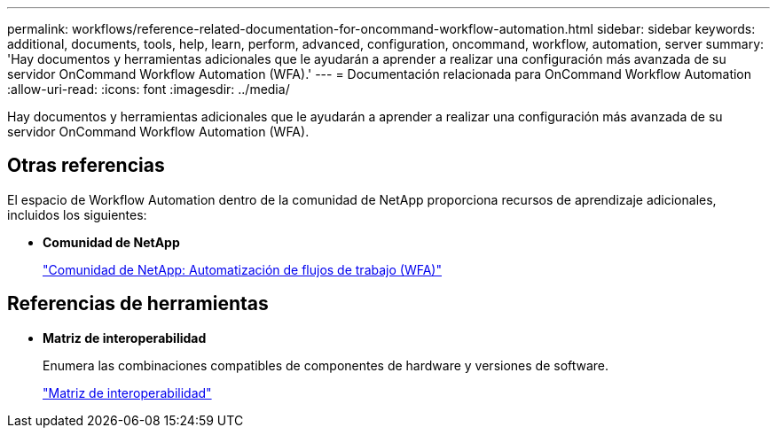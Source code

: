 ---
permalink: workflows/reference-related-documentation-for-oncommand-workflow-automation.html 
sidebar: sidebar 
keywords: additional, documents, tools, help, learn, perform, advanced, configuration, oncommand, workflow, automation, server 
summary: 'Hay documentos y herramientas adicionales que le ayudarán a aprender a realizar una configuración más avanzada de su servidor OnCommand Workflow Automation (WFA).' 
---
= Documentación relacionada para OnCommand Workflow Automation
:allow-uri-read: 
:icons: font
:imagesdir: ../media/


[role="lead"]
Hay documentos y herramientas adicionales que le ayudarán a aprender a realizar una configuración más avanzada de su servidor OnCommand Workflow Automation (WFA).



== Otras referencias

El espacio de Workflow Automation dentro de la comunidad de NetApp proporciona recursos de aprendizaje adicionales, incluidos los siguientes:

* *Comunidad de NetApp*
+
http://community.netapp.com/t5/OnCommand-Storage-Management-Software-Articles-and-Resources/tkb-p/oncommand-storage-management-software-articles-and-resources/label-name/workflow%20automation%20%28wfa%29?labels=workflow+automation+%28wfa%29["Comunidad de NetApp: Automatización de flujos de trabajo (WFA)"^]





== Referencias de herramientas

* *Matriz de interoperabilidad*
+
Enumera las combinaciones compatibles de componentes de hardware y versiones de software.

+
http://mysupport.netapp.com/matrix/["Matriz de interoperabilidad"^]


